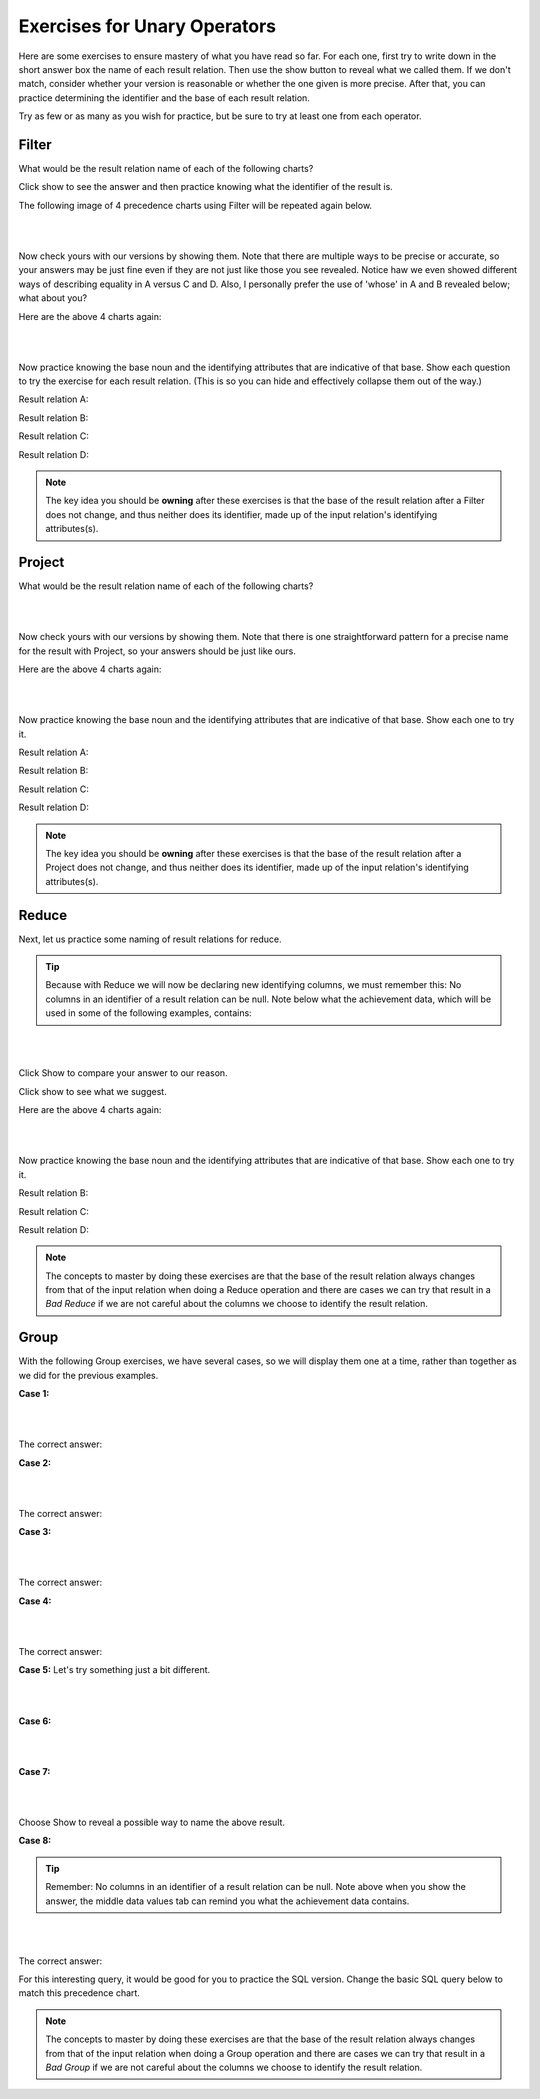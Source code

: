 Exercises for Unary Operators
------------------------------


Here are some exercises to ensure mastery of what you have read so far. For each one, first try to write down in the short answer box the name of each result relation. Then use the show button to reveal what we called them. If we don't match, consider whether your version is reasonable or whether the one given is more precise. After that, you can practice determining the identifier and the base of each result relation.

Try as few or as many as you wish for practice, but be sure to try at least one from each operator.


Filter
~~~~~~~~~~~~~~~~~~~~~~~~~~

What would be the result relation name of each of the following charts?

Click show to see the answer and then practice knowing what the identifier of the result is.

The following image of 4 precedence charts using Filter will be repeated again below.

|

.. image:: ../img/UnaryExercises/filter_exercises.png

|

.. shortanswer:: filter_ex_A_D
    :optional:

    Write the result relation name for A, B, C, and D

Now check yours with our versions by showing them. Note that there are multiple ways to be precise or accurate, so your answers may be just fine even if they are not just like those you see revealed. Notice haw we even showed different ways of describing equality in A versus C and D. Also, I personally prefer the use of 'whose' in A and B revealed below; what about you?

.. reveal:: u-ex-filter-result

   A. Achievement whose achDate  > 2017.
   B. TeamSkill whose teamSize is 3.
   C. Aspiration with its aspiredProficiency being '5'.
   D. Achievement with its skillCode being 'B2'.

Here are the above 4 charts again:

|

.. image:: ../img/UnaryExercises/filter_exercises.png

|

Now practice knowing the base noun and the identifying attributes that are indicative of that base. Show each question to try the exercise for each result relation. (This is so you can hide and effectively collapse them out of the way.)

Result relation A:

.. reveal:: u-ex-filterA

    .. fillintheblank:: unary-ex1
        :casei:

        Please fill in the blanks in the following sentence:

        The identifier of the result relation A is  ``|blank|``.
        The base of the result relation A is ``|blank|``.


        -   :achId: Correct.
            :x: Identifier Incorrect. Should be 'achId'.
        -   :Achievement: Correct.
            :x: Base Incorrect. Should be 'Achievement'.


Result relation B:

.. reveal:: u-ex-filterB

    .. fillintheblank:: unary-ex2
        :casei:

        Please fill in the blanks in the following sentence:

        The identifier of the result relation B is  ``|blank|``.
        The base of the result relation B is ``|blank|``.

        -   :skillCode: Correct.
            :x: Identifier Incorrect. Should be 'skillCode'.
        -   :TeamSkill: Correct.
            :x: Base Incorrect. Should be 'TeamSkill'.


Result relation C:

.. reveal:: u-ex-filterC

    .. fillintheblank:: unary-ex3
        :casei:

        Please fill in the blanks in the following sentence:

        The identifier of the result relation C is  ``|blank|``.
        The base of the result relation C is ``|blank|``.

        -   :creatureId, SkillCode: Correct.
            :SkillCode, creatureId: Correct.
            :creatureId and SkillCode: Correct.
            :SkillCode and creatureId: Correct.
            :x: Identifier Incorrect. Should be 'skillCode'.
        -   :aspiration: Correct.
            :x: Base Incorrect. Should be 'Aspiration'.


Result relation D:

.. reveal:: u-ex-filterD

    .. fillintheblank:: unary-ex4
        :casei:

        Please fill in the blanks in the following sentence:

        The identifier of the result relation D is  ``|blank|``.
        The base of the result relation D is ``|blank|``.

        -   :achId: Correct.
            :x: Identifier Incorrect. Should be 'achId'.
        -   :achievement: Correct.
            :x: Base Incorrect. Should be 'Achievement'.


.. note:: The key idea you should be **owning** after these exercises is that the base of the result relation after a Filter does not change, and thus neither does its identifier, made up of the input relation's identifying attributes(s).

Project
~~~~~~~~~~~~~~~~~~~~~~~~~~

What would be the result relation name of each of the following charts?

|

.. image:: ../img/UnaryExercises/project_exercises.png

|

.. shortanswer:: project_ex_A_D
    :optional:

    Write the result relation name for A, B, C, and D

Now check yours with our versions by showing them. Note that there is one straightforward pattern for a precise name for the result with Project, so your answers should be just like ours.

.. reveal:: u-ex-proj-result

   A. achId and proficiency of Achievement.
   B. creatureId, SkillCode of Aspiration.
   C. SkillCode of TeamSkill.
   D. townName of Town.


Here are the above 4 charts again:

|

.. image:: ../img/UnaryExercises/project_exercises.png

|

Now practice knowing the base noun and the identifying attributes that are indicative of that base. Show each one to try it.


Result relation A:

.. reveal:: u-ex-projectA

    .. fillintheblank:: unary-ex5
        :casei:

        Please fill in the blanks in the following sentence:

        The identifier of the result relation A is  ``|blank|``.
        The base of the result relation A is ``|blank|``.


        -   :achId: Correct.
            :x: Identifier Incorrect. Should be 'achId'.
        -   :achievement: Correct.
            :x: Base Incorrect. Should be 'Achievement'.



Result relation B:

.. reveal:: u-ex-projectB

    .. fillintheblank:: unary-ex6
        :casei:

        Please fill in the blanks in the following sentence:

        The identifier of the result relation B is  ``|blank|``.
        The base of the result relation B is ``|blank|``.

        -   :creatureId, SkillCode: Correct.
            :SkillCode, creatureId: Correct.
            :creatureId and SkillCode: Correct.
            :SkillCode and creatureId: Correct.
            :x: Identifier Incorrect. Should be 'creatureId, SkillCode'.
        -   :aspiration: Correct.
            :x: Base Incorrect. Should be 'Aspiration'.


Result relation C:

.. reveal:: u-ex-projectC

    .. fillintheblank:: unary-ex7
        :casei:

        Please fill in the blanks in the following sentence:

        The identifier of the result relation C is  ``|blank|``.
        The base of the result relation C is ``|blank|``.

        -   :skillCode: Correct.
            :x: Identifier Incorrect. Should be 'skillCode'.
        -   :Skill: Correct.
            :TeamSkill: Correct.
            :x: Base Incorrect. Should be 'TeamSkill'.


Result relation D:

.. reveal:: u-ex-projectD

    .. fillintheblank:: unary-ex8
        :casei:

        Please fill in the blanks in the following sentence:

        The identifier of the result relation D is  ``|blank|``.
        The base of the result relation D is ``|blank|``.

        -   :townID: Correct.
            :x: Identifier Incorrect. Should be 'townID'.
        -   :town: Correct.
            :x: Base Incorrect. Should be 'Town'.

.. note:: The key idea you should be **owning** after these exercises is that the base of the result relation after a Project does not change, and thus neither does its identifier, made up of the input relation's identifying attributes(s).

Reduce
~~~~~~~~~~~~~~~~~~~~~~~~~~

Next, let us practice some naming of result relations for reduce.

.. tip::
      Because with Reduce we will now be declaring new identifying columns, we must remember this: No columns in an identifier of a result relation can be null. Note below what the achievement data, which will be used in some of the following examples, contains:

      .. csv-table:: **Achievement**
        :file: ../creatureData/achievement.csv
        :widths: 10, 10, 10, 20, 30, 20
        :header-rows: 1


|

.. image:: ../img/UnaryExercises/reduce_exercises.png

|

.. shortanswer:: reduce_ex_name_A
    :optional:

    Why is the shape of the result labeled A different than the others? How might your try to name it?

Click Show to compare your answer to our reason.

.. reveal:: u-ex9

    Since Achievement’s achDate contains some NULLs and identifier data values cannot be null, this is a bad reduce producing a table with no identifier that is tricky to name. Perhaps something like this:
    "Possibly null achDate of Achievement table".
    (If there were not NULLs in the achDate column, A would be achDate of Achievement and would be a square box.)


.. shortanswer:: reduce_ex_name_B_D
    :optional:

    What are the names of result relations B, C, and D?

Click show to see what we suggest.

.. reveal:: u-ex10

    B. roleName of Contribution
    C. townNickname of Town
    D. TeamSize of one or more TeamSkills

    In the above names for the result relations, notice how we could have stated A and B like D. The version in D makes it easier to see that there may be fewer rows in the result relation than in the original input relation.

Here are the above 4 charts again:

|

.. image:: ../img/UnaryExercises/reduce_exercises.png

|

Now practice knowing the base noun and the identifying attributes that are indicative of that base. Show each one to try it.


Result relation B:

.. reveal:: u-ex-reduceB

  .. fillintheblank:: unary-ex10
     :casei:

     Please fill in the blanks in the following sentence:

     The identifier of the result relation B is  ``|blank|``.
     The base of the result relation B is ``|blank|``.

     -   :roleName: Correct.
         :x: Identifier Incorrect. Should be 'roleName'.
     -   :roleName of Contribution: Correct.
         :x: Base Incorrect. Should be 'roleName of Contribution'.

Result relation C:

.. reveal:: u-ex-reduceC

  .. fillintheblank:: unary-ex11
    :casei:

    Please fill in the blanks in the following sentence:

    The identifier of the result relation C is  ``|blank|``.
    The base of the result relation C is ``|blank|``.

    -   :townNickname: Correct.
        :x: Incorrect. Should be 'townNickname'.
    -   :townNickname of Town: Correct.
        :x: Incorrect. Should be 'townNickname of Town'.


Result relation D:

.. reveal:: u-ex-reduceD

 .. fillintheblank:: unary-ex12
    :casei:

    Please fill in the blanks in the following sentence:

    The identifier of the result relation D is  ``|blank|``.
    The base of the result relation D is ``|blank|``.

    -   :TeamSize: Correct.
        :x: Incorrect. Should be 'TeamSize'.
    -   :TeamSize of TeamSkill: Correct.
        :x: Incorrect. Should be 'TeamSize of TeamSkill'.

.. note:: The concepts to master by doing these exercises are that the base of the result relation always changes from that of the input relation when doing a Reduce operation and there are cases we can try that result in a *Bad Reduce* if we are not careful about the columns we choose to identify the result relation.

Group
~~~~~~~~~~~~~~~~~~~~~~~~~~

With the following Group exercises, we have several cases, so we will display them one at a time, rather than together as we did for the previous examples.

**Case 1:**

|

.. image:: ../img/UnaryExercises/g1.png

|

.. shortanswer:: short-ex-group1
    :optional:

    The result relation name A is:

The correct answer:

.. reveal:: u-ex13

    Proficiency, CreatureCount of AchievementProficiency



.. fillintheblank:: unary-ex13
    :casei:

    Please fill in the blanks in the following sentence:

    The identifier of the result relation A is  ``|blank|``.
    The base of the result relation A is ``|blank|``.


    -   :proficiency: Correct.
        :x: Incorrect. Should be 'proficiency'.
    -   :Proficiency of Achievement: Correct.
        :AchievementProficiency: Correct.
        :Achievement Proficiency: Correct.
        :x: Incorrect. Should be 'Proficiency of Achievement or AchievementProficiency or Achievement Proficiency'.


**Case 2:**

|

.. image:: ../img/UnaryExercises/g2.png

|


.. shortanswer:: short-ex-group2
    :optional:

    The result relation name B is:

The correct answer:
  .. reveal:: u-ex14

      roleName, roleCount of ContributionRoleName



.. fillintheblank:: unary-ex14
    :casei:

    Please fill in the blanks in the following sentence:

    The identifier of the result relation B is  ``|blank|``.
    The base of the result relation B is ``|blank|``.


    -   :roleName: Correct.
        :x: Incorrect. Should be 'roleName'.
    -   :roleName of Contribution: Correct.
        :ContributionRoleName: Correct.
        :Contribution roleName: Correct.
        :x: Incorrect. Should be 'roleName of Contribution or ContributionRoleName or Contribution roleName'.

**Case 3:**

|

.. image:: ../img/UnaryExercises/g3.png

|


.. shortanswer:: short-ex-group3
    :optional:


    The result relation name C is:

The correct answer:

.. reveal:: u-ex15

      averageTeamSize of TeamSkill

.. fillintheblank:: unary-ex15
    :casei:

    Please fill in the blanks in the following sentence:

    The identifier of the result relation is  ``|blank|``.
    The base of the result relation is ``|blank|``.


    -   :averageTeamSize: Correct.
        :x: Incorrect. Should be 'averageTeamSize'.
    -   :averageTeamSize of TeamSkill: Correct.
        :x: Incorrect. Should be 'averageTeamSize of TeamSkill'.

**Case 4:**

|

.. image:: ../img/UnaryExercises/g4.png

|

.. shortanswer:: short-ex4
    :optional:

    The result relation name D is:

The correct answer:
  .. reveal:: u-ex16

      country, creatureCount of TownCountry

.. fillintheblank:: unary-ex16
    :casei:

    Please fill in the blanks in the following sentence:

    The identifier of the result relation is  ``|blank|``.
    The base of the result relation is ``|blank|``.


    -   :country: Correct.
        :x: Incorrect. Should be 'country'.
    -   :Country of Town: Correct.
        :TownCountry: Correct.
        :Town Country: Correct.
        :x: Incorrect. Should be 'Country of Town, or TownCountry, or Town Country'.

**Case 5:** Let's try something just a bit different.

|

.. image:: ../img/UnaryExercises/g5.png

|

.. fillintheblank:: unary-ex17
   :casei:

   Please fill in the blanks in the following sentence:

   E is ``|blank|``.

   F is  ``|blank|``.


   -   :creatureId: Correct.
       :x: Incorrect. Should be 'creatureId'.
   -   :count(skillCode): Correct.
       :x: Incorrect. Should be 'count(skillCode)'.

**Case 6:**

|

.. image:: ../img/UnaryExercises/g6.png

|

.. fillintheblank:: unary-ex18
   :casei:

   Note that he identifier of the result relation is creatureCount. Please fill in the blanks in the following:

   G is ``|blank|``.

   -   :Nothing: Correct.
       :x: Incorrect. Should be 'Nothing'.
    
.. mchoice:: mc-unary-ex18
   :answer_a: count of Creatures
   :answer_b: Creature
   :answer_c: creatureCount of Creature
   :answer_d: creatureCountOfCreature
   :correct: a,c,d 
   :feedback_a: 'count of Creatures' is pithy and reasonably correct way of expressing the result relation, though C and D are nice because it provides a column name that you can use for further analysis, which often happens.
   :feedback_b: The result relation from a group is never the same as the input relation.
   :feedback_c: Giving a name of creatureCount to the single resulting column is helpful for future use of that result relation as an input relation.
   :feedback_d: Some analysts prefer one single long name, since this is returning a single-column relation.

   Which of these is a reasonable name for H (there is more than one correct answer)?

.. mchoice:: tf-unary-ex18
   :answer_a: True
   :answer_b: False
   :correct: a
   :feedback_a: Yes- the point is that the whole name is the base and will be underlined because the result relation contains one column with one row.
   :feedback_b: Review the examples of group over nothing in section 9.7 and notice how we underlined the whole name of the result.

   The base of the result relation is the same as the answer for the previous question.

**Case 7:**

|

.. image:: ../img/UnaryExercises/g7.png

|


.. shortanswer:: short-ex5
    :optional:

  The name I is:

Choose Show to reveal a possible way to name the above result.

.. reveal:: short-ex5-answer

    This is an example of a bad carry in a Group. This makes it hard to name the resulting table, especially because of what the DBMS will likely produce. Something like this might be somewhat accurate, but not a sensical result to give a client:

    creatureId, countOFAchievedSkills, townOfFirstAchievedSkill of AchievingCreature.

    You could try the SQL for this bad carry example in the SQL query box below to see what happens for creatures with more than one achieved skill.

    .. tabbed:: group_practice

        .. tab:: SQL query

            .. activecode:: ex_ach_bad_group
                :language: sql
                :include: achievement_create_filter
                :showlastsql:

                SELECT creatureId, test_townId, count(skillCode)
                FROM achievement
                GROUP BY creatureId;

        .. tab:: Achievement data values


            .. csv-table:: **Achievement**
                :file: ../creatureData/achievement.csv
                :widths: 10, 10, 10, 20, 30, 20
                :header-rows: 1

        


**Case 8:**

.. tip::
      Remember: No columns in an identifier of a result relation can be null. Note above when you show the answer, the middle data values tab can remind you what the achievement data contains.



|

.. image:: ../img/UnaryExercises/g8.png

|


.. shortanswer:: short-ex6

  The result relation name J is:

The correct answer:
  .. reveal:: u-ex20

      creatureId, test_townId, Count of number of skills achieved by creature in a test_town


   .. fillintheblank:: unary-ex20
      :casei:

      Please fill in the blanks in the following sentence:

      The identifier of the result relation is  ``|blank|``.
      The base of the result relation is ``|blank|``.

      -   :creatureId, test_townId: Correct.
          :creatureId and test_townId: Correct.
          :x: Should be 'creatureId, test_townId'.
      -   :creature in a test_town: Correct.
          :creature in a test town: Correct.
          :x: J Should be 'creature in a test_town'.

For this interesting query, it would be good for you to practice the SQL version. Change the basic SQL query below to match this precedence chart.

.. tabbed:: group_practice

  .. tab:: SQL query

      .. activecode:: ach_practice_group
         :language: sql
         :include: achievement_create_filter
         :showlastsql:

         SELECT *
         FROM achievement;
    
  .. tab:: Achievement data values

        .. csv-table:: **Achievement**
            :file: ../creatureData/achievement.csv
            :widths: 10, 10, 10, 20, 30, 20
            :header-rows: 1

  


.. note:: The concepts to master by doing these exercises are that the base of the result relation always changes from that of the input relation when doing a Group operation and there are cases we can try that result in a *Bad Group* if we are not careful about the columns we choose to identify the result relation.